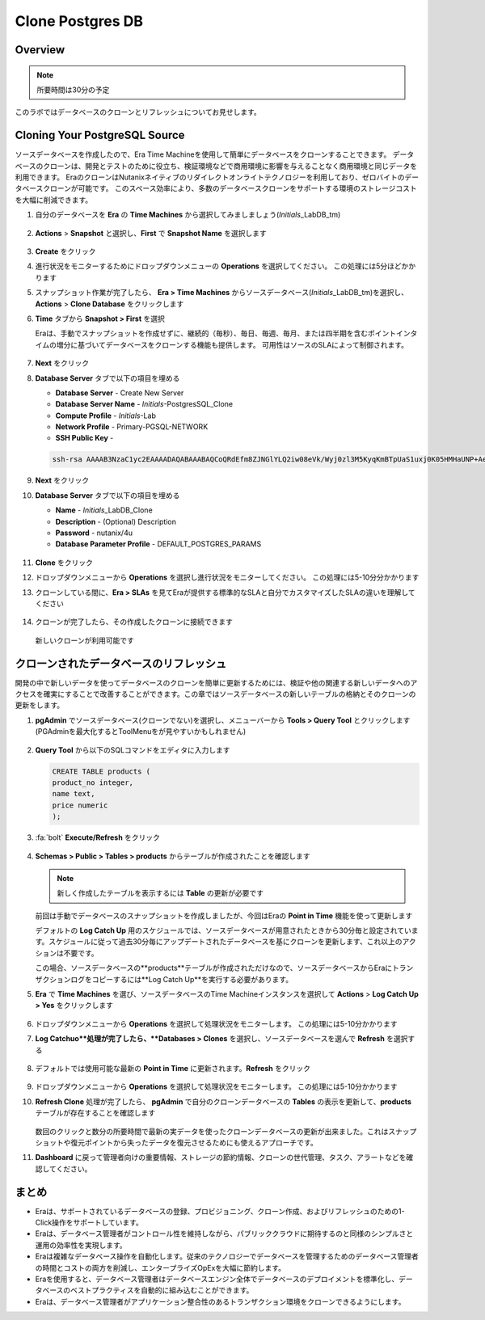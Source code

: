 .. _clone_postgresdb:

----------------------
Clone Postgres DB
----------------------

Overview
++++++++

.. note::

  所要時間は30分の予定

このラボではデータベースのクローンとリフレッシュについてお見せします。

Cloning Your PostgreSQL Source
++++++++++++++++++++++++++++++

ソースデータベースを作成したので、Era Time Machineを使用して簡単にデータベースをクローンすることできます。
データベースのクローンは、開発とテストのために役立ち、検証環境などで商用環境に影響を与えることなく商用環境と同じデータを利用できます。
EraのクローンはNutanixネイティブのリダイレクトオンライトテクノロジーを利用しており、ゼロバイトのデータベースクローンが可能です。
このスペース効率により、多数のデータベースクローンをサポートする環境のストレージコストを大幅に削減できます。

#. 自分のデータベースを **Era** の **Time Machines** から選択してみましましょう(*Initials*\_LabDB_tm)

   .. figure:: images/16a2.png

#. **Actions** > **Snapshot** と選択し、**First** で **Snapshot Name** を選択します

   .. figure:: images/17a.png

#. **Create** をクリック

#. 進行状況をモニターするためにドロップダウンメニューの **Operations** を選択してください。 この処理には5分ほどかかります

#. スナップショット作業が完了したら、 **Era > Time Machines** からソースデータベース(*Initials*\_LabDB_tm)を選択し、**Actions** > **Clone Database** をクリックします

#. **Time** タブから **Snapshot > First** を選択

   .. note::

   Eraは、手動でスナップショットを作成せずに、継続的（毎秒）、毎日、毎週、毎月、または四半期を含むポイントインタイムの増分に基づいてデータベースをクローンする機能も提供します。
   可用性はソースのSLAによって制御されます。

   .. figure:: images/19a2.png

#. **Next** をクリック

#. **Database Server** タブで以下の項目を埋める

   - **Database Server** - Create New Server
   - **Database Server Name** - *Initials*-PostgresSQL_Clone
   - **Compute Profile** - *Initials*\ -Lab
   - **Network Profile** - Primary-PGSQL-NETWORK
   - **SSH Public Key** -

   .. code-block:: text

     ssh-rsa AAAAB3NzaC1yc2EAAAADAQABAAABAQCoQRdEfm8ZJNGlYLQ2iw08eVk/Wyj0zl3M5KyqKmBTpUaS1uxj0K05HMHaUNP+AeJ63Qa2hI1RJHBJOnV7Dx28/yN7ymQpvO1jWejv/AT/yasC9ayiIT1rCrpHvEDXH9ee0NZ3Dtv91R+8kDEQaUfJLYa5X97+jPMVFC7fWK5PqZRzx+N0bh1izSf8PW0snk3t13DYovHFtlTpzVaYRec/XfgHF9j0032vQDK3svfQqCVzT02NXeEyksLbRfGJwl3UsA1ujQdPgalil0RyyWzCMIabVofz+Czq4zFDFjX+ZPQKZr94/h/6RMBRyWFY5CsUVvw8f+Rq6kW+VTYMvvkv

   .. figure:: images/20a2.png

#. **Next** をクリック

#. **Database Server** タブで以下の項目を埋める

   - **Name** - *Initials*\_LabDB_Clone
   - **Description** - (Optional) Description
   - **Password** - nutanix/4u
   - **Database Parameter Profile** - DEFAULT_POSTGRES_PARAMS

   .. figure:: images/21a2.png

#. **Clone** をクリック

#. ドロップダウンメニューから **Operations** を選択し進行状況をモニターしてください。 この処理には5-10分分かかります

#. クローンしている間に、**Era > SLAs** を見てEraが提供する標準的なSLAと自分でカスタマイズしたSLAの違いを理解してください

   .. figure:: images/21b.png

#. クローンが完了したら、その作成したクローンに接続できます

   .. figure:: images/23a2.png

   新しいクローンが利用可能です

クローンされたデータベースのリフレッシュ
++++++++++++++++++++++++++++

開発の中で新しいデータを使ってデータベースのクローンを簡単に更新するためには、検証や他の関連する新しいデータへのアクセスを確実にすることで改善することができます。この章ではソースデータベースの新しいテーブルの格納とそのクローンの更新をします。

#. **pgAdmin** でソースデータベース(クローンでない)を選択し、メニューバーから **Tools > Query Tool** とクリックします(PGAdminを最大化するとToolMenuをが見やすいかもしれません)

   .. figure:: images/25a2.png

#. **Query Tool** から以下のSQLコマンドをエディタに入力します

   .. code-block:: postgresql
     :name: products-table-sql

     CREATE TABLE products (
     product_no integer,
     name text,
     price numeric
     );

#. :fa:`bolt` **Execute/Refresh** をクリック

   .. figure:: images/26a.png

#. **Schemas > Public > Tables > products** からテーブルが作成されたことを確認します

   .. note::

     新しく作成したテーブルを表示するには **Table** の更新が必要です

   .. figure:: images/27a2.png

   前回は手動でデータベースのスナップショットを作成しましたが、今回はEraの **Point in Time** 機能を使って更新します

   デフォルトの **Log Catch Up** 用のスケジュールでは、ソースデータベースが用意されたときから30分毎と設定されています。スケジュールに従って過去30分毎にアップデートされたデータベースを基にクローンを更新します、これ以上のアクションは不要です。

   この場合、ソースデータベースの**products**テーブルが作成されただけなので、ソースデータベースからEraにトランザクションログをコピーするには**Log Catch Up**を実行する必要があります。

#. **Era** で **Time Machines** を選び、ソースデータベースのTime Machineインスタンスを選択して **Actions** > **Log Catch Up > Yes** をクリックします

   .. figure:: images/27c.png

#. ドロップダウンメニューから **Operations** を選択して処理状況をモニターします。 この処理には5-10分かかります

#. **Log Catchuo**処理が完了したら、**Databases > Clones** を選択し、ソースデータベースを選んで **Refresh** を選択する

   .. figure:: images/27b2.png

#. デフォルトでは使用可能な最新の **Point in Time** に更新されます。**Refresh** をクリック

   .. figure:: images/27d.png

#. ドロップダウンメニューから **Operations** を選択して処理状況をモニターします。 この処理には5-10分かかります

#. **Refresh Clone** 処理が完了したら、 **pgAdmin** で自分のクローンデータベースの **Tables** の表示を更新して、**products** テーブルが存在することを確認します

   .. figure:: images/28a2.png

   数回のクリックと数分の所要時間で最新の実データを使ったクローンデータベースの更新が出来ました。これはスナップショットや復元ポイントから失ったデータを復元させるためにも使えるアプローチです。

#. **Dashboard** に戻って管理者向けの重要情報、ストレージの節約情報、クローンの世代管理、タスク、アラートなどを確認してください。

   .. figure:: images/28b2.png

まとめ
+++++++++

- Eraは、サポートされているデータベースの登録、プロビジョニング、クローン作成、およびリフレッシュのための1-Click操作をサポートしています。
- Eraは、データベース管理者がコントロール性を維持しながら、パブリッククラウドに期待するのと同様のシンプルさと運用の効率性を実現します。
- Eraは複雑なデータベース操作を自動化します。従来のテクノロジーでデータベースを管理するためのデータベース管理者の時間とコストの両方を削減し、エンタープライズOpExを大幅に節約します。
- Eraを使用すると、データベース管理者はデータベースエンジン全体でデータベースのデプロイメントを標準化し、データベースのベストプラクティスを自動的に組み込むことができます。
- Eraは、データベース管理者がアプリケーション整合性のあるトランザクション環境をクローンできるようにします。
